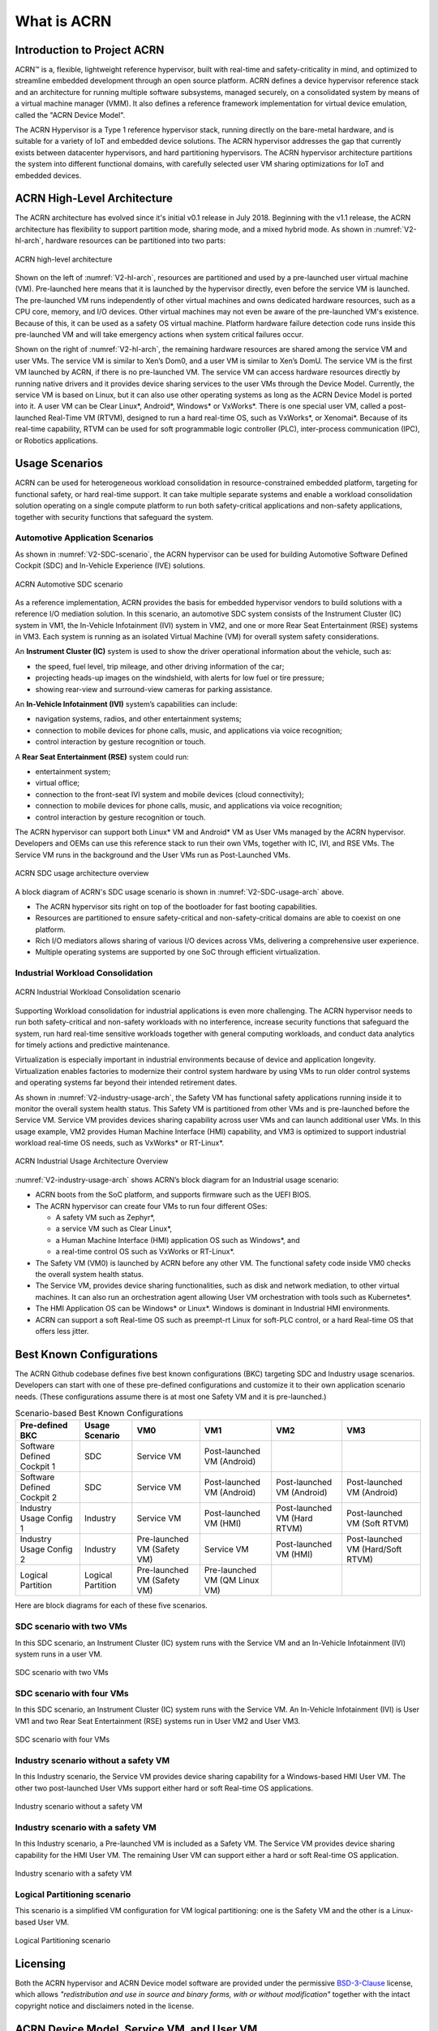 .. _introduction:

What is ACRN
############

Introduction to Project ACRN
****************************

ACRN™ is a, flexible, lightweight reference hypervisor, built with
real-time and safety-criticality in mind, and optimized to streamline
embedded development through an open source platform. ACRN defines a
device hypervisor reference stack and an architecture for running
multiple software subsystems, managed securely, on a consolidated system
by means of a virtual machine manager (VMM). It also defines a reference
framework implementation for virtual device emulation, called the "ACRN
Device Model".

The ACRN Hypervisor is a Type 1 reference hypervisor stack, running
directly on the bare-metal hardware, and is suitable for a variety of
IoT and embedded device solutions. The ACRN hypervisor addresses the gap
that currently exists between datacenter hypervisors, and hard
partitioning hypervisors. The ACRN hypervisor architecture partitions
the system into different functional domains, with carefully selected
user VM sharing optimizations for IoT and embedded devices.

ACRN High-Level Architecture
****************************

The ACRN architecture has evolved since it's initial v0.1 release in
July 2018. Beginning with the v1.1 release, the ACRN architecture has
flexibility to support partition mode, sharing mode, and a mixed hybrid
mode.  As shown in :numref:`V2-hl-arch`, hardware resources can be
partitioned into two parts:

.. figure:: images/ACRN-V2-high-level-arch.png
   :width: 700px
   :align: center
   :name: V2-hl-arch

   ACRN high-level architecture

Shown on the left of :numref:`V2-hl-arch`, resources are partitioned and
used by a pre-launched user virtual machine (VM). Pre-launched here
means that it is launched by the hypervisor directly, even before the
service VM is launched. The pre-launched VM runs independently of other
virtual machines and owns dedicated hardware resources, such as a CPU
core, memory, and I/O devices. Other virtual machines may not even be
aware of the pre-launched VM's existence. Because of this, it can be
used as a safety OS virtual machine.  Platform hardware failure
detection code runs inside this pre-launched VM and will take emergency
actions when system critical failures occur.

Shown on the right of :numref:`V2-hl-arch`, the remaining hardware
resources are shared among the service VM and user VMs.  The service VM
is similar to Xen’s Dom0, and a user VM is similar to Xen’s DomU. The
service VM is the first VM launched by ACRN, if there is no pre-launched
VM. The service VM can access hardware resources directly by running
native drivers and it provides device sharing services to the user VMs
through the Device Model.  Currently, the service VM is based on Linux,
but it can also use other operating systems as long as the ACRN Device
Model is ported into it. A user VM can be Clear Linux*, Android*,
Windows* or VxWorks*.  There is one special user VM, called a
post-launched Real-Time VM (RTVM), designed to run a hard real-time OS,
such as VxWorks*, or Xenomai*. Because of its real-time capability, RTVM
can be used for soft programmable logic controller (PLC), inter-process
communication (IPC), or Robotics applications.

.. _usage-scenarios:

Usage Scenarios
***************

ACRN can be used for heterogeneous workload consolidation in
resource-constrained embedded platform, targeting for functional safety,
or hard real-time support. It can take multiple separate systems and
enable a workload consolidation solution operating on a single compute
platform to run both safety-critical applications and non-safety
applications, together with security functions that safeguard the
system.


Automotive Application Scenarios
================================

As shown in :numref:`V2-SDC-scenario`, the ACRN hypervisor can be used
for building Automotive Software Defined Cockpit (SDC) and In-Vehicle
Experience (IVE) solutions.

.. figure:: images/ACRN-V2-SDC-scenario.png
   :width: 400px
   :align: center
   :name: V2-SDC-scenario

   ACRN Automotive SDC scenario

As a reference implementation, ACRN provides the basis for embedded
hypervisor vendors to build solutions with a reference I/O mediation
solution.  In this scenario, an automotive SDC system consists of the
Instrument Cluster (IC) system in VM1, the In-Vehicle Infotainment (IVI)
system in VM2, and one or more Rear Seat Entertainment (RSE) systems in
VM3. Each system is running as an isolated Virtual Machine (VM) for
overall system safety considerations.

An **Instrument Cluster (IC)** system is used to show the driver operational
information about the vehicle, such as:

- the speed, fuel level, trip mileage, and other driving information of
  the car;
- projecting heads-up images on the windshield, with alerts for low
  fuel or tire pressure;
- showing rear-view and surround-view cameras for parking assistance.

An **In-Vehicle Infotainment (IVI)** system’s capabilities can include:

- navigation systems, radios, and other entertainment systems;
- connection to mobile devices for phone calls, music, and applications
  via voice recognition;
- control interaction by gesture recognition or touch.

A **Rear Seat Entertainment (RSE)** system could run:

- entertainment system;
- virtual office;
- connection to the front-seat IVI system and mobile devices (cloud
  connectivity);
- connection to mobile devices for phone calls, music, and applications
  via voice recognition;
- control interaction by gesture recognition or touch.

The ACRN hypervisor can support both Linux* VM and Android* VM as User
VMs managed by the ACRN hypervisor. Developers and OEMs can use this
reference stack to run their own VMs, together with IC, IVI, and RSE
VMs. The Service VM runs in the background and the User VMs run as
Post-Launched VMs.

.. figure:: images/ACRN-V2-SDC-Usage-Architecture-Overview.png
   :width: 700px
   :align: center
   :name: V2-SDC-usage-arch

   ACRN SDC usage architecture overview

A block diagram of ACRN's SDC usage scenario is shown in
:numref:`V2-SDC-usage-arch` above.

- The ACRN hypervisor sits right on top of the bootloader for fast booting
  capabilities.
- Resources are partitioned to ensure safety-critical and
  non-safety-critical domains are able to coexist on one platform.
- Rich I/O mediators allows sharing of various I/O devices across VMs,
  delivering a comprehensive user experience.
- Multiple operating systems are supported by one SoC through efficient virtualization.

Industrial Workload Consolidation
=================================

.. figure:: images/ACRN-V2-industrial-scenario.png
   :width: 400px
   :align: center
   :name: V2-industrial-scenario

   ACRN Industrial Workload Consolidation scenario

Supporting Workload consolidation for industrial applications is even
more challenging. The ACRN hypervisor needs to run both safety-critical
and non-safety workloads with no interference, increase security
functions that safeguard the system, run hard real-time sensitive
workloads together with general computing workloads, and conduct data
analytics for timely actions and predictive maintenance.

Virtualization is especially important in industrial environments
because of device and application longevity. Virtualization enables
factories to modernize their control system hardware by using VMs to run
older control systems and operating systems far beyond their intended
retirement dates.

As shown in :numref:`V2-industry-usage-arch`, the Safety VM has
functional safety applications running inside it to monitor the overall
system health status. This Safety VM is partitioned from other VMs and
is pre-launched before the Service VM. Service VM provides devices
sharing capability across user VMs and can launch additional user VMs.
In this usage example, VM2 provides Human Machine Interface (HMI)
capability, and VM3 is optimized to support industrial workload
real-time OS needs, such as VxWorks* or RT-Linux*.

.. figure:: images/ACRN-V2-Industrial-Usage-Architecture-Overview.png
   :width: 700px
   :align: center
   :name: V2-industry-usage-arch

   ACRN Industrial Usage Architecture Overview

:numref:`V2-industry-usage-arch` shows ACRN’s block diagram for an
Industrial usage scenario:

- ACRN boots from the SoC platform, and supports firmware such as the
  UEFI BIOS.
- The ACRN hypervisor can create four VMs to run four different OSes:

  - A safety VM such as Zephyr*,
  - a service VM such as Clear Linux*,
  - a Human Machine Interface (HMI) application OS such as Windows*, and
  - a real-time control OS such as VxWorks or RT-Linux*.

- The Safety VM (VM0) is launched by ACRN before any other VM. The
  functional safety code inside VM0 checks the overall system health
  status.
- The Service VM, provides device sharing functionalities, such as
  disk and network mediation, to other virtual machines.
  It can also run an orchestration agent allowing User VM orchestration
  with tools such as Kubernetes*.
- The HMI Application OS can be Windows* or Linux*. Windows is dominant
  in Industrial HMI environments.
- ACRN can support a soft Real-time OS such as preempt-rt Linux for
  soft-PLC control, or a hard Real-time OS that offers less jitter.

Best Known Configurations
*************************

The ACRN Github codebase defines five best known configurations (BKC)
targeting SDC and Industry usage scenarios. Developers can start with
one of these pre-defined configurations and customize it to their own
application scenario needs.  (These configurations assume there is at
most one Safety VM and it is pre-launched.)

.. list-table:: Scenario-based Best Known Configurations
   :header-rows: 1

   * - Pre-defined BKC
     - Usage Scenario
     - VM0
     - VM1
     - VM2
     - VM3

   * - Software Defined Cockpit 1
     - SDC
     - Service VM
     - Post-launched VM (Android)
     -
     -

   * - Software Defined Cockpit 2
     - SDC
     - Service VM
     - Post-launched VM (Android)
     - Post-launched VM (Android)
     - Post-launched VM (Android)

   * - Industry Usage Config 1
     - Industry
     - Service VM
     - Post-launched VM (HMI)
     - Post-launched VM (Hard RTVM)
     - Post-launched VM (Soft RTVM)

   * - Industry Usage Config 2
     - Industry
     - Pre-launched VM (Safety VM)
     - Service VM
     - Post-launched VM (HMI)
     - Post-launched VM (Hard/Soft RTVM)

   * - Logical Partition
     - Logical Partition
     - Pre-launched VM (Safety VM)
     - Pre-launched VM (QM Linux VM)
     -
     -

Here are block diagrams for each of these five scenarios.

SDC scenario with two VMs
=========================

In this SDC scenario, an Instrument Cluster (IC) system runs with the
Service VM and an In-Vehicle Infotainment (IVI) system runs in a user
VM.

.. figure:: images/SDC-2VM.png
   :width: 600px
   :align: center
   :name: SDC-2VM

   SDC scenario with two VMs

SDC scenario with four VMs
==========================

In this SDC scenario, an Instrument Cluster (IC) system runs with the
Service VM. An In-Vehicle Infotainment (IVI) is User VM1 and two Rear
Seat Entertainment (RSE) systems run in User VM2 and User VM3.

.. figure:: images/SDC-4VM.png
   :width: 600px
   :align: center
   :name: SDC-4VM

   SDC scenario with four VMs

Industry scenario without a safety VM
======================================

In this Industry scenario, the Service VM provides device sharing capability for
a Windows-based HMI User VM. The other two post-launched User VMs
support either hard or soft Real-time OS applications.

.. figure:: images/Industry-wo-safetyVM.png
   :width: 600px
   :align: center
   :name: Industry-wo-safety

   Industry scenario without a safety VM

Industry scenario with a safety VM
==================================

In this Industry scenario, a Pre-launched VM is included as a Safety VM.
The Service VM provides device sharing capability for the HMI User VM. The
remaining User VM can support either a hard or soft Real-time OS
application.

.. figure:: images/Industry-w-safetyVM.png
   :width: 600px
   :align: center
   :name: Industry-w-safety

   Industry scenario with a safety VM

Logical Partitioning scenario
=============================

This scenario is a simplified VM configuration for VM logical
partitioning: one is the Safety VM and the other is a Linux-based User
VM.

.. figure:: images/Logical-partition.png
   :width: 600px
   :align: center
   :name: logical-partition

   Logical Partitioning scenario


Licensing
*********
.. _BSD-3-Clause: https://opensource.org/licenses/BSD-3-Clause

Both the ACRN hypervisor and ACRN Device model software are provided
under the permissive `BSD-3-Clause`_ license, which allows
*"redistribution and use in source and binary forms, with or without
modification"* together with the intact copyright notice and
disclaimers noted in the license.


ACRN Device Model, Service VM, and User VM
******************************************

To keep the hypervisor code base as small and efficient as possible, the
bulk of the device model implementation resides in the Service VM to
provide sharing and other capabilities. The details of which devices are
shared and the mechanism used for their sharing is described in
`pass-through`_ section below.

The Service VM runs with the system's highest virtual machine priority
to ensure required device time-sensitive requirements and system quality
of service (QoS). Service VM tasks run with mixed priority. Upon a
callback servicing a particular User VM request, the corresponding
software (or mediator) in the Service VM inherits the User VM priority.
There may also be additional low-priority background tasks within the
Service OS.

In the automotive example we described above, the User VM is the central
hub of vehicle control and in-vehicle entertainment. It provides support
for radio and entertainment options, control of the vehicle climate
control, and vehicle navigation displays. It also provides connectivity
options for using USB, Bluetooth, and Wi-Fi for third-party device
interaction with the vehicle, such as Android Auto\* or Apple CarPlay*,
and many other features.

Boot Sequence
*************

.. _systemd-boot: https://www.freedesktop.org/software/systemd/man/systemd-boot.html
.. _grub: https://www.gnu.org/software/grub/manual/grub/

ACRN supports two kinds of boots: **De-privilege boot mode** and **Direct
boot mode**.

De-privilege boot mode
======================

**De-privilege boot mode** is loaded by ``acrn.efi`` under a UEFI
environment. The Service VM must be the first launched VM, (i.e. VM0).

In :numref:`boot-flow`, we show a verified Boot Sequence with UEFI
on an Intel Architecture platform NUC (see :ref:`hardware`).

.. graphviz:: images/boot-flow.dot
   :name: boot-flow
   :align: center
   :caption: ACRN Hypervisor De-privilege boot mode Flow

The Boot process proceeds as follows:

#. UEFI verifies and boots the ACRN hypervisor and Service VM Bootloader.
#. UEFI (or Service VM Bootloader) verifies and boots the Service VM kernel.
#. The Service VM kernel verifies and loads the ACRN Device Model and the Virtual
   bootloader through ``dm-verity``.
#. The virtual bootloader starts the User-side verified boot process.

.. note::
   To avoid a hardware resources conflict with the ACRN hypervisor, UEFI
   services shall not use IOMMU. In addition, we only currently support the
   UEFI timer with the HPET MSI.

In this boot mode, both the Service and User VM boot options (e.g. Linux
command-line parameters) are configured following the instructions for the EFI
bootloader used by the Operating System (OS).

* In the case of Clear Linux, the EFI bootloader is `systemd-boot`_ and the Linux
  kernel command-line parameters are defined in the ``.conf`` files.
* Another popular EFI bootloader used by Linux distributions is `grub`_.
  Distributions like Ubuntu/Debian, Fedora/CentOS use `grub`_.

.. note::

   The `Slim Bootloader <https://www.intel.com/content/www/us/en/design/products-and-solutions/technologies/slim-bootloader/overview.html>`_
   is an alternative boot firmware that can be used to boot ACRN. The `Boot ACRN Hyervisor <https://slimbootloader.github.io/how-tos/boot-acrn.html>`_
   tutorial provides more information on how to use SBL with ACRN.

.. note::

   A virtual `Slim Bootloader <https://www.intel.com/content/www/us/en/design/products-and-solutions/technologies/slim-bootloader/overview.html>`_, called ``vSBL``,
   can also be used to start User VMs. The :ref:`acrn-dm_parameters` provides more information
   on how to boot a User VM using ``vSBL``. Note that in this case, the kernel command-line parameters are
   defined by the combination of the ``cmdline.txt`` passed on to the ``iasimage`` script and in the launch script, via the ``-B`` option.

Direct boot mode
================

In :numref:`boot-flow-2`, we show the **Direct boot mode** sequence:

.. graphviz:: images/boot-flow-2.dot
  :name: boot-flow-2
  :align: center
  :caption: ACRN Hypervisor Direct boot mode Boot Flow

The Boot process proceeds as follows:

#. UEFI boots GRUB.
#. GRUB boots the ACRN hypervisor and loads the VM kernels as Multi-boot
   modules.
#. The ACRN hypervisor verifies and boots kernels of the Pre-launched VM and
   Service VM.
#. In the Service VM launch path, the Service VM kernel verifies and loads
   the ACRN Device Model and Virtual bootloader through ``dm-verity``.
#. The virtual bootloader starts the User-side verified boot process.

In this boot mode, the boot options are defined via the ``VM{x}_CONFIG_OS_BOOTARGS``
macro in the source code (replace ``{x}`` with the VM number).

ACRN Hypervisor Architecture
****************************

ACRN hypervisor is a Type 1 hypervisor, running directly on bare-metal
hardware. It implements a hybrid VMM architecture, using a privileged
service VM, running the Service VM that manages the I/O devices and
provides I/O mediation. Multiple User VMs are supported, with each of
them running Linux\* or Android\* OS as the User VM .

Running systems in separate VMs provides isolation between other VMs and
their applications, reducing potential attack surfaces and minimizing
safety interference.  However, running the systems in separate VMs may
introduce additional latency for applications.

:numref:`ACRN-architecture` shows the ACRN hypervisor architecture, with
the automotive example IC VM and service VM together. The Service VM
owns most of the devices including the platform devices, and
provides I/O mediation. Some of the PCIe devices may be passed through
to the User OSes via the VM configuration. The Service VM runs the IC
applications and hypervisor-specific applications together, such as the
ACRN device model, and ACRN VM manager.

ACRN hypervisor also runs the ACRN VM manager to collect running
information of the User OS, and controls the User VM such as starting,
stopping, and pausing a VM, pausing or resuming a virtual CPU.

.. figure:: images/architecture.png
   :width: 600px
   :align: center
   :name: ACRN-architecture

   ACRN Hypervisor Architecture

ACRN hypervisor takes advantage of Intel Virtualization Technology
(Intel VT), and ACRN hypervisor runs in Virtual Machine Extension (VMX)
root operation, or host mode, or VMM mode. All the guests, including
User VM and Service VM, run in VMX non-root operation, or guest mode. (Hereafter,
we use the terms VMM mode and Guest mode for simplicity).

The VMM mode has 4 protection rings, but runs the ACRN hypervisor in
ring 0 privilege only, leaving rings 1-3 unused. The guest (including
Service VM and User VM), running in Guest mode, also has its own four protection
rings (ring 0 to 3). The User kernel runs in ring 0 of guest mode, and
user land applications run in ring 3 of User mode (ring 1 & 2 are
usually not used by commercial OSes).

.. figure:: images/VMX-brief.png
   :align: center
   :name: VMX-brief

   VMX Brief

As shown in :numref:`VMX-brief`, VMM mode and guest mode are switched
through VM Exit and VM Entry. When the bootloader hands off control to
the ACRN hypervisor, the processor hasn't enabled VMX operation yet. The
ACRN hypervisor needs to enable VMX operation thru a VMXON instruction
first. Initially, the processor stays in VMM mode when the VMX operation
is enabled. It enters guest mode thru a VM resume instruction (or first
time VM launch), and returns back to VMM mode thru a VM exit event. VM
exit occurs in response to certain instructions and events.

The behavior of processor execution in guest mode is controlled by a
virtual machine control structure (VMCS). VMCS contains the guest state
(loaded at VM Entry, and saved at VM Exit), the host state, (loaded at
the time of VM exit), and the guest execution controls. ACRN hypervisor
creates a VMCS data structure for each virtual CPU, and uses the VMCS to
configure the behavior of the processor running in guest mode.

When the execution of the guest hits a sensitive instruction, a VM exit
event may happen as defined in the VMCS configuration. Control goes back
to the ACRN hypervisor when the VM exit happens. The ACRN hypervisor
emulates the guest instruction (if the exit was due to privilege issue)
and resumes the guest to its next instruction, or fixes the VM exit
reason (for example if a guest memory page is not mapped yet) and resume
the guest to re-execute the instruction.

Note that the address space used in VMM mode is different from that in
guest mode. The guest mode and VMM mode use different memory mapping
tables, and therefore the ACRN hypervisor is protected from guest
access. The ACRN hypervisor uses EPT to map the guest address, using the
guest page table to map from guest linear address to guest physical
address, and using the EPT table to map from guest physical address to
machine physical address or host physical address (HPA).

ACRN Device Model Architecture
******************************

Because devices may need to be shared between VMs, device emulation is
used to give VM applications (and OSes) access to these shared devices.
Traditionally there are three architectural approaches to device
emulation:

* The first architecture is **device emulation within the hypervisor** which
  is a common method implemented within the VMware\* workstation product
  (an operating system-based hypervisor). In this method, the hypervisor
  includes emulations of common devices that the various guest operating
  systems can share, including virtual disks, virtual network adapters,
  and other necessary platform elements.

* The second architecture is called **user space device emulation**. As the
  name implies, rather than the device emulation being embedded within
  the hypervisor, it is instead implemented in a separate user space
  application. QEMU, for example, provides this kind of device emulation
  also used by a large number of independent hypervisors. This model is
  advantageous, because the device emulation is independent of the
  hypervisor and can therefore be shared for other hypervisors. It also
  permits arbitrary device emulation without having to burden the
  hypervisor (which operates in a privileged state) with this
  functionality.

* The third variation on hypervisor-based device emulation is
  **paravirtualized (PV) drivers**. In this model introduced by the `XEN
  project`_ the hypervisor includes the physical drivers, and each guest
  operating system includes a hypervisor-aware driver that works in
  concert with the hypervisor drivers.

.. _XEN project:
   https://wiki.xenproject.org/wiki/Understanding_the_Virtualization_Spectrum

In the device emulation models discussed above, there's a price to pay
for sharing devices. Whether device emulation is performed in the
hypervisor, or in user space within an independent VM, overhead exists.
This overhead is worthwhile as long as the devices need to be shared by
multiple guest operating systems. If sharing is not necessary, then
there are more efficient methods for accessing devices, for example
"pass-through".

ACRN device model is a placeholder of the User VM. It allocates memory for
the User OS, configures and initializes the devices used by the User VM,
loads the virtual firmware, initializes the virtual CPU state, and
invokes the ACRN hypervisor service to execute the guest instructions.
ACRN Device model is an application running in the Service VM that
emulates devices based on command line configuration, as shown in
the architecture diagram :numref:`device-model` below:

.. figure:: images/device-model.png
   :align: center
   :name: device-model

   ACRN Device Model

ACRN Device model incorporates these three aspects:

**Device Emulation**:
  ACRN Device model provides device emulation routines that register
  their I/O handlers to the I/O dispatcher. When there is an I/O request
  from the User VM device, the I/O dispatcher sends this request to the
  corresponding device emulation routine.

**I/O Path**: 
  see `ACRN-io-mediator`_ below

**VHM**: 
  The Virtio and Hypervisor Service Module is a kernel module in the
  Service VM acting as a middle layer to support the device model. The VHM
  and its client handling flow is described below:

  #. ACRN hypervisor IOREQ is forwarded to the VHM by an upcall
     notification to the Service VM.
  #. VHM will mark the IOREQ as "in process" so that the same IOREQ will
     not pick up again. The IOREQ will be sent to the client for handling.
     Meanwhile, the VHM is ready for another IOREQ.
  #. IOREQ clients are either an Service VM Userland application or a Service VM
     Kernel space module. Once the IOREQ is processed and completed, the
     Client will issue an IOCTL call to the VHM to notify an IOREQ state
     change. The VHM then checks and hypercalls to ACRN hypervisor
     notifying it that the IOREQ has completed.

.. note::
   Userland: dm as ACRN Device Model.

   Kernel space: VBS-K, MPT Service, VHM itself

.. _pass-through:

Device pass through
*******************

At the highest level, device pass-through is about providing isolation
of a device to a given guest operating system so that the device can be
used exclusively by that guest.

.. figure:: images/device-passthrough.png
   :align: center
   :name: device-passthrough

   Device Passthrough

Near-native performance can be achieved by using device passthrough.
This is ideal for networking applications (or those with high disk I/O
needs) that have not adopted virtualization because of contention and
performance degradation through the hypervisor (using a driver in the
hypervisor or through the hypervisor to a user space emulation).
Assigning devices to specific guests is also useful when those devices
inherently wouldn't be shared. For example, if a system includes
multiple video adapters, those adapters could be passed through to
unique guest domains.

Finally, there may be specialized PCI devices that only one guest domain
uses, so they should be passed through to the guest. Individual USB
ports could be isolated to a given domain too, or a serial port (which
is itself not shareable) could be isolated to a particular guest. In
ACRN hypervisor, we support USB controller Pass through only and we
don't support pass through for a legacy serial port, (for example
0x3f8).


Hardware support for device passthrough
=======================================

Intel's current processor architectures provides support for device
pass-through with VT-d. VT-d maps guest physical address to machine
physical address, so device can use guest physical address directly.
When this mapping occurs, the hardware takes care of access (and
protection), and the guest operating system can use the device as if it
were a non-virtualized system. In addition to mapping guest to physical
memory, isolation prevents this device from accessing memory belonging
to other guests or the hypervisor.

Another innovation that helps interrupts scale to large numbers of VMs
is called Message Signaled Interrupts (MSI). Rather than relying on
physical interrupt pins to be associated with a guest, MSI transforms
interrupts into messages that are more easily virtualized (scaling to
thousands of individual interrupts). MSI has been available since PCI
version 2.2 but is also available in PCI Express (PCIe), where it allows
fabrics to scale to many devices. MSI is ideal for I/O virtualization,
as it allows isolation of interrupt sources (as opposed to physical pins
that must be multiplexed or routed through software).

Hypervisor support for device passthrough
=========================================

By using the latest virtualization-enhanced processor architectures,
hypervisors and virtualization solutions can support device
pass-through (using VT-d), including Xen, KVM, and ACRN hypervisor.
In most cases, the guest operating system (User
OS) must be compiled to support pass-through, by using
kernel build-time options. Hiding the devices from the host VM may also
be required (as is done with Xen using pciback). Some restrictions apply
in PCI, for example, PCI devices behind a PCIe-to-PCI bridge must be
assigned to the same guest OS. PCIe does not have this restriction.

.. _ACRN-io-mediator:

ACRN I/O mediator
*****************

:numref:`io-emulation-path` shows the flow of an example I/O emulation path.

.. figure:: images/io-emulation-path.png
   :align: center
   :name: io-emulation-path

   I/O Emulation Path

Following along with the numbered items in :numref:`io-emulation-path`:

1. When a guest execute an I/O instruction (PIO or MMIO), a VM exit happens.
   ACRN hypervisor takes control, and analyzes the the VM
   exit reason, which is a VMX_EXIT_REASON_IO_INSTRUCTION for PIO access.
2. ACRN hypervisor fetches and analyzes the guest instruction, and
   notices it is a PIO instruction (``in AL, 20h`` in this example), and put
   the decoded information (including the PIO address, size of access,
   read/write, and target register) into the shared page, and
   notify/interrupt the Service VM to process.
3. The Virtio and hypervisor service module (VHM) in Service VM receives the
   interrupt, and queries the IO request ring to get the PIO instruction
   details.
4. It checks to see if any kernel device claims
   ownership of the IO port: if a kernel module claimed it, the kernel
   module is activated to execute its processing APIs. Otherwise, the VHM
   module leaves the IO request in the shared page and wakes up the
   device model thread to process.
5. The ACRN device model follow the same mechanism as the VHM. The I/O
   processing thread of device model queries the IO request ring to get the
   PIO instruction details and checks to see if any (guest) device emulation
   module claims ownership of the IO port: if a module claimed it,
   the module is invoked to execute its processing APIs.
6. After the ACRN device module completes the emulation (port IO 20h access
   in this example), (say uDev1 here), uDev1 puts the result into the
   shared page (in register AL in this example). 
7. ACRN device model then returns control to ACRN hypervisor to indicate the
   completion of an IO instruction emulation, typically thru VHM/hypercall.
8. The ACRN hypervisor then knows IO emulation is complete, and copies
   the result to the guest register context.
9. The ACRN hypervisor finally advances the guest IP to
   indicate completion of instruction execution, and resumes the guest.

The MMIO path is very similar, except the VM exit reason is different. MMIO
access usually is trapped thru VMX_EXIT_REASON_EPT_VIOLATION in
the hypervisor.

Virtio framework architecture
*****************************

.. _Virtio spec:
   http://docs.oasis-open.org/virtio/virtio/v1.0/virtio-v1.0.html

Virtio is an abstraction for a set of common emulated devices in any
type of hypervisor. In the ACRN reference stack, our
implementation is compatible with `Virtio spec`_ 0.9 and 1.0. By
following this spec, virtual environments and guests
should have a straightforward, efficient, standard and extensible
mechanism for virtual devices, rather than boutique per-environment or
per-OS mechanisms.

Virtio provides a common frontend driver framework which not only
standardizes device interfaces, but also increases code reuse across
different virtualization platforms.

.. figure:: images/virtio-architecture.png
   :width: 500px
   :align: center
   :name: virtio-architecture

   Virtio Architecture

To better understand Virtio, especially its usage in
the ACRN project, several key concepts of Virtio are highlighted
here:

**Front-End Virtio driver** (a.k.a. frontend driver, or FE driver in this document)
  Virtio adopts a frontend-backend architecture, which enables a simple
  but flexible framework for both frontend and backend Virtio driver. The
  FE driver provides APIs to configure the interface, pass messages, produce
  requests, and notify backend Virtio driver. As a result, the FE driver
  is easy to implement and the performance overhead of emulating device is
  eliminated.

**Back-End Virtio driver** (a.k.a. backend driver, or BE driver in this document)
  Similar to FE driver, the BE driver, runs either in user-land or
  kernel-land of host OS. The BE driver consumes requests from FE driver
  and send them to the host's native device driver. Once the requests are
  done by the host native device driver, the BE driver notifies the FE
  driver about the completeness of the requests.

**Straightforward**: Virtio devices as standard devices on existing Buses
  Instead of creating new device buses from scratch, Virtio devices are
  built on existing buses. This gives a straightforward way for both FE
  and BE drivers to interact with each other. For example, FE driver could
  read/write registers of the device, and the virtual device could
  interrupt FE driver, on behalf of the BE driver, in case of something is
  happening.  Currently Virtio supports PCI/PCIe bus and MMIO bus. In
  ACRN project, only PCI/PCIe bus is supported, and all the Virtio devices
  share the same vendor ID 0x1AF4.

**Efficient**: batching operation is encouraged
  Batching operation and deferred notification are important to achieve
  high-performance I/O, since notification between FE and BE driver
  usually involves an expensive exit of the guest. Therefore batching
  operating and notification suppression are highly encouraged if
  possible. This will give an efficient implementation for the performance
  critical devices.

**Standard: virtqueue**
  All the Virtio devices share a standard ring buffer and descriptor
  mechanism, called a virtqueue, shown in Figure 6. A virtqueue
  is a queue of scatter-gather buffers. There are three important
  methods on virtqueues:

  * ``add_buf`` is for adding a request/response buffer in a virtqueue
  * ``get_buf`` is for getting a response/request in a virtqueue, and
  * ``kick`` is for notifying the other side for a virtqueue to
    consume buffers.

  The virtqueues are created in guest physical memory by the FE drivers.
  The BE drivers only need to parse the virtqueue structures to obtain
  the requests and get the requests done. How virtqueue is organized is
  specific to the User OS. In the implementation of Virtio in Linux, the
  virtqueue is implemented as a ring buffer structure called vring.

  In ACRN, the virtqueue APIs can be leveraged
  directly so users don't need to worry about the details of the
  virtqueue. Refer to the User VM for
  more details about the virtqueue implementations.

**Extensible: feature bits**
  A simple extensible feature negotiation mechanism exists for each virtual
  device and its driver. Each virtual device could claim its
  device specific features while the corresponding driver could respond to
  the device with the subset of features the driver understands. The
  feature mechanism enables forward and backward compatibility for the
  virtual device and driver.

In the ACRN reference stack, we implement user-land and kernel
space as shown in :numref:`virtio-framework-userland`:

.. figure:: images/virtio-framework-userland.png
   :width: 600px
   :align: center
   :name: virtio-framework-userland

   Virtio Framework - User Land

In the Virtio user-land framework, the implementation is compatible with
Virtio Spec 0.9/1.0. The VBS-U is statically linked with Device Model,
and communicates with Device Model through the PCIe interface: PIO/MMIO
or MSI/MSIx. VBS-U accesses Virtio APIs through user space vring service
API helpers. User space vring service API helpers access shared ring
through remote memory map (mmap). VHM maps User VM memory with the help of
ACRN Hypervisor.

.. figure:: images/virtio-framework-kernel.png
   :width: 600px
   :align: center
   :name: virtio-framework-kernel

   Virtio Framework - Kernel Space

VBS-U offloads data plane processing to VBS-K. VBS-U initializes VBS-K
at the right timings, for example. The FE driver sets
VIRTIO_CONFIG_S_DRIVER_OK to avoid unnecessary device configuration
changes while running. VBS-K can access shared rings through VBS-K
virtqueue APIs. VBS-K virtqueue APIs are similar to VBS-U virtqueue
APIs. VBS-K registers as VHM client(s) to handle a continuous range of
registers

There may be one or more VHM-clients for each VBS-K, and there can be a
single VHM-client for all VBS-Ks as well. VBS-K notifies FE through VHM
interrupt APIs.
